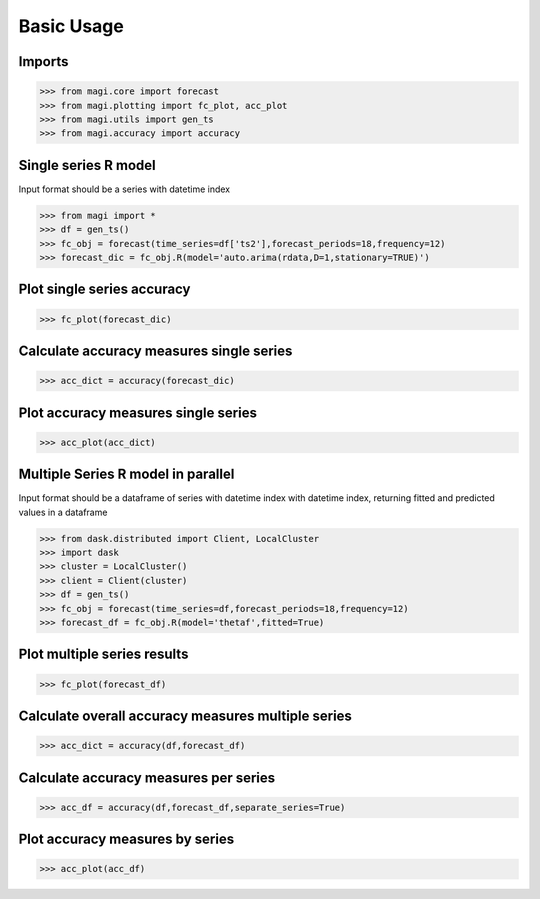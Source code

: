 Basic Usage
===========

Imports
---------------------
.. code-block:: python

   >>> from magi.core import forecast
   >>> from magi.plotting import fc_plot, acc_plot
   >>> from magi.utils import gen_ts
   >>> from magi.accuracy import accuracy

Single series R model
---------------------
Input format should be a series with datetime index 

.. code-block:: python

   >>> from magi import *
   >>> df = gen_ts()
   >>> fc_obj = forecast(time_series=df['ts2'],forecast_periods=18,frequency=12)
   >>> forecast_dic = fc_obj.R(model='auto.arima(rdata,D=1,stationary=TRUE)')
   
Plot single series accuracy
---------------------------
   
.. code-block:: python

   >>> fc_plot(forecast_dic)
   
Calculate accuracy measures single series
-----------------------------------------
   
.. code-block:: python

   >>> acc_dict = accuracy(forecast_dic)
   
Plot accuracy measures single series
------------------------------------
   
.. code-block:: python

   >>> acc_plot(acc_dict)
   
Multiple Series R model in parallel
-----------------------------------
Input format should be a dataframe of series with datetime index with datetime index, returning fitted and predicted values in a dataframe

.. code-block:: python

   >>> from dask.distributed import Client, LocalCluster
   >>> import dask
   >>> cluster = LocalCluster()
   >>> client = Client(cluster)
   >>> df = gen_ts()
   >>> fc_obj = forecast(time_series=df,forecast_periods=18,frequency=12)
   >>> forecast_df = fc_obj.R(model='thetaf',fitted=True)

Plot multiple series results   
----------------------------
   
.. code-block:: python

   >>> fc_plot(forecast_df)
   
Calculate overall accuracy measures multiple series
---------------------------------------------------
   
.. code-block:: python

   >>> acc_dict = accuracy(df,forecast_df)
   
Calculate accuracy measures per series
--------------------------------------
   
.. code-block:: python

   >>> acc_df = accuracy(df,forecast_df,separate_series=True)
   
Plot accuracy measures by series
--------------------------------
   
.. code-block:: python

   >>> acc_plot(acc_df)
